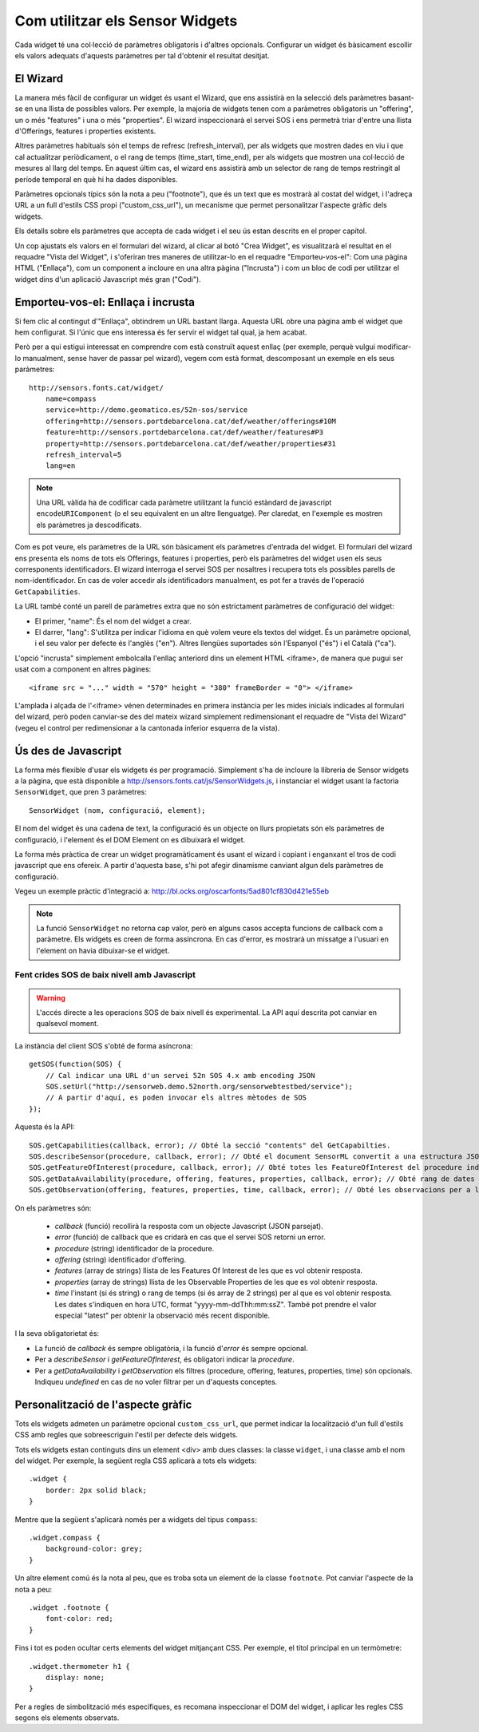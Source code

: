 ================================
Com utilitzar els Sensor Widgets
================================

Cada widget té una col·lecció de paràmetres obligatoris i d'altres opcionals. Configurar un widget és bàsicament
escollir els valors adequats d'aquests paràmetres per tal d'obtenir el resultat desitjat.


El Wizard
=========

La manera més fàcil de configurar un widget és usant el Wizard, que ens assistirà en la selecció dels paràmetres
basant-se en una llista de possibles valors. Per exemple, la majoria de widgets tenen com a paràmetres obligatoris un
"offering", un o més "features" i una o més "properties". El wizard inspeccionarà el servei SOS i ens
permetrà triar d'entre una llista d'Offerings, features i properties existents.

Altres paràmetres habituals són el temps de refresc (refresh_interval), per als widgets que mostren dades en viu i que
cal actualitzar periòdicament, o el rang de temps (time_start, time_end), per als widgets que mostren una col·lecció
de mesures al llarg del temps. En aquest últim cas, el wizard ens assistirà amb un selector de rang de temps
restringit al període temporal en què hi ha dades disponibles.

Paràmetres opcionals típics són la nota a peu ("footnote"), que és un text que es mostrarà al costat del widget, i l'adreça
URL a un full d'estils CSS propi ("custom_css_url"), un mecanisme que permet personalitzar l'aspecte gràfic dels widgets.

Els detalls sobre els paràmetres que accepta de cada widget i el seu ús estan descrits en el proper capítol.

Un cop ajustats els valors en el formulari del wizard, al clicar al botó "Crea Widget", es visualitzarà
el resultat en el requadre "Vista del Widget", i s'oferiran tres maneres de utilitzar-lo en el requadre "Emporteu-vos-el":
Com una pàgina HTML ("Enllaça"), com un component a incloure en una altra pàgina ("Incrusta") i com un bloc de
codi per utilitzar el widget dins d'un aplicació Javascript més gran ("Codi").


Emporteu-vos-el: Enllaça i incrusta
===================================

Si fem clic al contingut d'"Enllaça", obtindrem un URL bastant llarga. Aquesta URL obre una pàgina amb el
widget que hem configurat. Si l'únic que ens interessa és fer servir el widget tal qual, ja hem acabat.

Però per a qui estigui interessat en comprendre com està construït aquest enllaç (per exemple, perquè vulgui modificar-lo manualment,
sense haver de passar pel wizard), vegem com està format, descomposant un exemple en els seus paràmetres::

    http://sensors.fonts.cat/widget/
        name=compass
        service=http://demo.geomatico.es/52n-sos/service
        offering=http://sensors.portdebarcelona.cat/def/weather/offerings#10M
        feature=http://sensors.portdebarcelona.cat/def/weather/features#P3
        property=http://sensors.portdebarcelona.cat/def/weather/properties#31
        refresh_interval=5
        lang=en

.. note:: Una URL vàlida ha de codificar cada paràmetre utilitzant la funció estàndard de javascript
   ``encodeURIComponent`` (o el seu equivalent en un altre llenguatge). Per claredat, en l'exemple es mostren els paràmetres
   ja descodificats.

Com es pot veure, els paràmetres de la URL són bàsicament els paràmetres d'entrada del widget. El formulari del wizard
ens presenta els noms de tots els Offerings, features i properties, però els paràmetres del widget usen els seus corresponents
identificadors. El wizard interroga el servei SOS per nosaltres i recupera tots els possibles parells de nom-identificador.
En cas de voler accedir als identificadors manualment, es pot fer a través de l'operació ``GetCapabilities``.

La URL també conté un parell de paràmetres extra que no són estrictament paràmetres de configuració del widget:

* El primer, "name": És el nom del widget a crear.
* El darrer, "lang": S'utilitza per indicar l'idioma en què volem veure els textos del widget. És un paràmetre opcional, i el seu valor per defecte és l'anglès ("en"). Altres llengües suportades són l'Espanyol ("és") i el Català ("ca").

L'opció "incrusta" simplement embolcalla l'enllaç anteriord dins un element HTML <iframe>, de manera que pugui ser usat com a component en altres pàgines::

   <iframe src = "..." width = "570" height = "380" frameBorder = "0"> </iframe>

L'amplada i alçada de l'<iframe> vénen determinades en primera instància per les mides inicials indicades al formulari del wizard,
però poden canviar-se des del mateix wizard simplement redimensionant el requadre de "Vista del Wizard" (vegeu el control per redimensionar a la cantonada inferior esquerra de la vista).


Ús des de Javascript
====================

La forma més flexible d'usar els widgets és per programació. Simplement s'ha de incloure la llibreria
de Sensor widgets a la pàgina, que està disponible a http://sensors.fonts.cat/js/SensorWidgets.js, i instanciar
el widget usant la factoria ``SensorWidget``, que pren 3 paràmetres::

    SensorWidget (nom, configuració, element);

El nom del widget és una cadena de text, la configuració és un objecte on llurs propietats són els paràmetres de
configuració, i l'element és el DOM Element on es dibuixarà el widget.

La forma més pràctica de crear un widget programàticament és usant el wizard i copiant i enganxant el tros de codi
javascript que ens ofereix. A partir d'aquesta base, s'hi pot afegir dinamisme canviant algun dels paràmetres
de configuració.

Vegeu un exemple pràctic d'integració a: http://bl.ocks.org/oscarfonts/5ad801cf830d421e55eb


.. note:: La funció ``SensorWidget`` no retorna cap valor, però en alguns casos accepta funcions de callback
   com a paràmetre. Els widgets es creen de forma assíncrona. En cas d'error, es mostrarà un missatge a
   l'usuari en l'element on havia dibuixar-se el widget.


Fent crides SOS de baix nivell amb Javascript
---------------------------------------------

.. warning:: L'accés directe a les operacions SOS de baix nivell és experimental.
   La API aquí descrita pot canviar en qualsevol moment.

La instància del client SOS s'obté de forma asíncrona::

    getSOS(function(SOS) {
        // Cal indicar una URL d'un servei 52n SOS 4.x amb encoding JSON
        SOS.setUrl("http://sensorweb.demo.52north.org/sensorwebtestbed/service");
        // A partir d'aquí, es poden invocar els altres mètodes de SOS
    });

Aquesta és la API::

    SOS.getCapabilities(callback, error); // Obté la secció "contents" del GetCapabilties.
    SOS.describeSensor(procedure, callback, error); // Obté el document SensorML convertit a una estructura JSON.
    SOS.getFeatureOfInterest(procedure, callback, error); // Obté totes les FeatureOfInterest del procedure indicat.
    SOS.getDataAvailability(procedure, offering, features, properties, callback, error); // Obté rang de dates vàlid per a cada combinació de procedure, feature i property.
    SOS.getObservation(offering, features, properties, time, callback, error); // Obté les observacions per a la combinació de paràmetres donada.

On els paràmetres són:

 * `callback` (funció) recollirà la resposta com un objecte Javascript (JSON parsejat).
 * `error` (funció) de callback que es cridarà en cas que el servei SOS retorni un error.
 * `procedure` (string) identificador de la procedure.
 * `offering` (string) identificador d'offering.
 * `features` (array de strings) llista de les Features Of Interest de les que es vol obtenir resposta.
 * `properties` (array de strings) llista de les Observable Properties de les que es vol obtenir resposta.
 * `time` l'instant (si és string) o rang de temps (si és array de 2 strings) per al que es vol obtenir resposta.
   Les dates s'indiquen en hora UTC, format "yyyy-mm-ddThh:mm:ssZ". També pot prendre el valor especial "latest" per obtenir la observació més recent disponible.

I la seva obligatorietat és:

* La funció de `callback` és sempre obligatòria, i la funció d'`error` és sempre opcional.
* Per a `describeSensor` i `getFeatureOfInterest`, és obligatori indicar la `procedure`.
* Per a `getDataAvailability` i `getObservation` els filtres (procedure, offering, features, properties, time) són opcionals. Indiqueu `undefined` en cas de no voler filtrar per un d'aquests conceptes.


Personalització de l'aspecte gràfic
===================================

Tots els widgets admeten un paràmetre opcional ``custom_css_url``, que permet indicar la localització d'un full d'estils CSS
amb regles que sobreescriguin l'estil per defecte dels widgets.

Tots els widgets estan continguts dins un element <div> amb dues classes: la classe ``widget``, i una classe amb el nom del widget.
Per exemple, la següent regla CSS aplicarà a tots els widgets::

    .widget {
        border: 2px solid black;
    }

Mentre que la següent s'aplicarà només per a widgets del tipus ``compass``::

    .widget.compass {
        background-color: grey;
    }

Un altre element comú és la nota al peu, que es troba sota un element de la classe ``footnote``. Pot canviar l'aspecte de la nota a peu::

    .widget .footnote {
        font-color: red;
    }

Fins i tot es poden ocultar certs elements del widget mitjançant CSS. Per exemple, el títol principal en un termòmetre::

    .widget.thermometer h1 {
        display: none;
    }

Per a regles de simbolització més específiques, es recomana inspeccionar el DOM del widget, i aplicar les regles CSS segons els elements observats.
